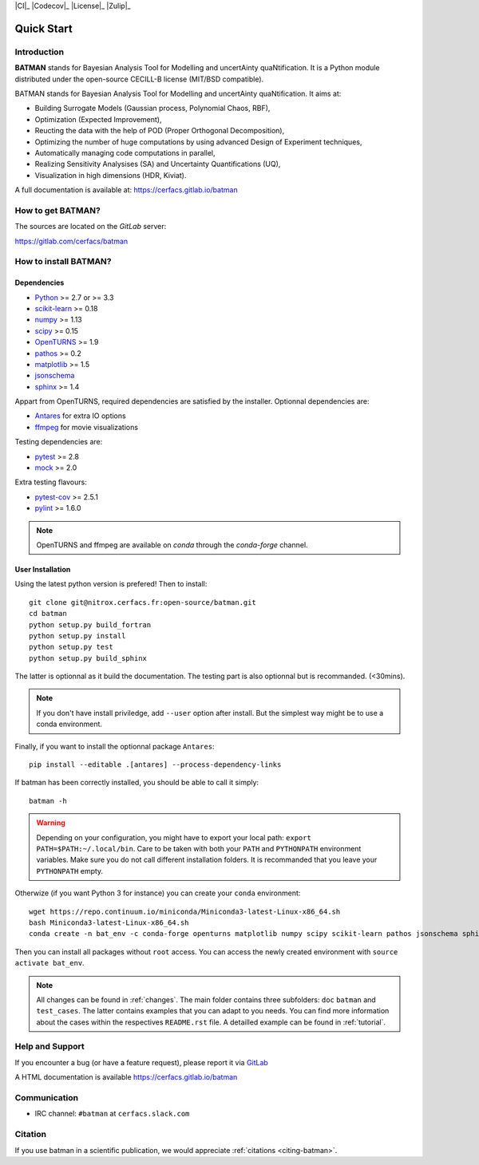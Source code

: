 |CI|_ |Codecov|_ |Python|_ |License|_ |Zulip|_

.. |CI| image:: https://gitlab.com/cerfacs/batman/badges/develop/pipeline.svg
   .. _CI: https://gitlab.com/cerfacs/batman/pipelines

.. |Codecov| image:: https://gitlab.com/cerfacs/batman/badges/develop/coverage.svg
   .. _Codecov: https://gitlab.com/cerfacs/batman/pipelines

.. |Python| image:: https://img.shields.io/badge/python-2.7,_3.6-blue.svg

.. |License| image:: https://img.shields.io/badge/license-CECILL--B_License-blue.svg
   .. _License: http://www.cecill.info/licences/Licence_CeCILL-B_V1-en.html

.. |Zulip| image:: https://img.shields.io/badge/zulip-join_chat-brightgreen.svg
   .. _Zulip: https://batman-cerfacs.zulipchat.com

===========
Quick Start
===========

Introduction
------------

**BATMAN** stands for Bayesian Analysis Tool for Modelling and uncertAinty
quaNtification. It is a Python module distributed under the open-source
CECILL-B license (MIT/BSD compatible).

BATMAN stands for Bayesian Analysis Tool for Modelling and uncertAinty quaNtification. It aims at:

- Building Surrogate Models (Gaussian process, Polynomial Chaos, RBF),
- Optimization (Expected Improvement),
- Reucting the data with the help of POD (Proper Orthogonal Decomposition),
- Optimizing the number of huge computations by using advanced Design of Experiment techniques,
- Automatically managing code computations in parallel,
- Realizing Sensitivity Analysises (SA) and Uncertainty Quantifications (UQ),
- Visualization in high dimensions (HDR, Kiviat).

A full documentation is available at: https://cerfacs.gitlab.io/batman

How to get BATMAN?
------------------

The sources are located on the *GitLab* server: 

https://gitlab.com/cerfacs/batman


How to install BATMAN?
----------------------

Dependencies
............

- `Python <https://python.org>`_ >= 2.7 or >= 3.3
- `scikit-learn <http://scikit-learn.org>`_ >= 0.18
- `numpy <http://www.numpy.org>`_ >= 1.13
- `scipy <http://scipy.org>`_ >= 0.15
- `OpenTURNS <http://www.openturns.org>`_ >= 1.9
- `pathos <https://github.com/uqfoundation/pathos>`_ >= 0.2
- `matplotlib <http://matplotlib.org>`_ >= 1.5
- `jsonschema <http://python-jsonschema.readthedocs.io/en/latest/>`_
- `sphinx <http://www.sphinx-doc.org>`_ >= 1.4

Appart from OpenTURNS, required dependencies are satisfied by the installer.
Optionnal dependencies are: 

- `Antares <http://www.cerfacs.fr/antares>`_ for extra IO options
- `ffmpeg <https://www.ffmpeg.org>`_ for movie visualizations

Testing dependencies are: 

- `pytest <https://docs.pytest.org/en/latest/>`_ >= 2.8
- `mock <https://pypi.python.org/pypi/mock>`_ >= 2.0

Extra testing flavours: 

- `pytest-cov <https://github.com/pytest-dev/pytest-cov>`_ >= 2.5.1
- `pylint <https://www.pylint.org>`_ >= 1.6.0

.. note:: OpenTURNS and ffmpeg are available on *conda* through
    the *conda-forge* channel.

User Installation
.................

Using the latest python version is prefered! Then to install::

    git clone git@nitrox.cerfacs.fr:open-source/batman.git 
    cd batman
    python setup.py build_fortran
    python setup.py install
    python setup.py test
    python setup.py build_sphinx

The latter is optionnal as it build the documentation. The testing part is also
optionnal but is recommanded. (<30mins).

.. note:: If you don't have install priviledge, add ``--user`` option after install.
    But the simplest way might be to use a conda environment.

Finally, if you want to install the optionnal package ``Antares``::

    pip install --editable .[antares] --process-dependency-links

If batman has been correctly installed, you should be able to call it simply::

    batman -h

.. warning:: Depending on your configuration, you might have to export your local path: 
    ``export PATH=$PATH:~/.local/bin``. Care to be taken with both your ``PATH``
    and ``PYTHONPATH`` environment variables. Make sure you do not call different
    installation folders. It is recommanded that you leave your ``PYTHONPATH`` empty.

Otherwize (if you want Python 3 for instance) you can create your ``conda`` environment::

    wget https://repo.continuum.io/miniconda/Miniconda3-latest-Linux-x86_64.sh
    bash Miniconda3-latest-Linux-x86_64.sh
    conda create -n bat_env -c conda-forge openturns matplotlib numpy scipy scikit-learn pathos jsonschema sphinx sphinx_rtd_theme pytest pytest-runner mock ffmpeg

Then you can install all packages without ``root`` access. You can access
the newly created environment with ``source activate bat_env``.

.. note:: All changes can be found in :ref:`changes`. The main folder contains three
 subfolders: ``doc`` ``batman`` and ``test_cases``. The latter contains examples that you can adapt to you needs. You can find more information about the cases within the respectives ``README.rst`` file. A detailled example can be found in :ref:`tutorial`.

Help and Support
----------------

If you encounter a bug (or have a feature request), please report it via
`GitLab <https://gitlab.com/cerfacs/batman/issues>`_

A HTML documentation is available https://cerfacs.gitlab.io/batman                       

Communication
-------------

- IRC channel: ``#batman`` at ``cerfacs.slack.com``

Citation
--------

If you use batman in a scientific publication, we would appreciate :ref:`citations <citing-batman>`.

